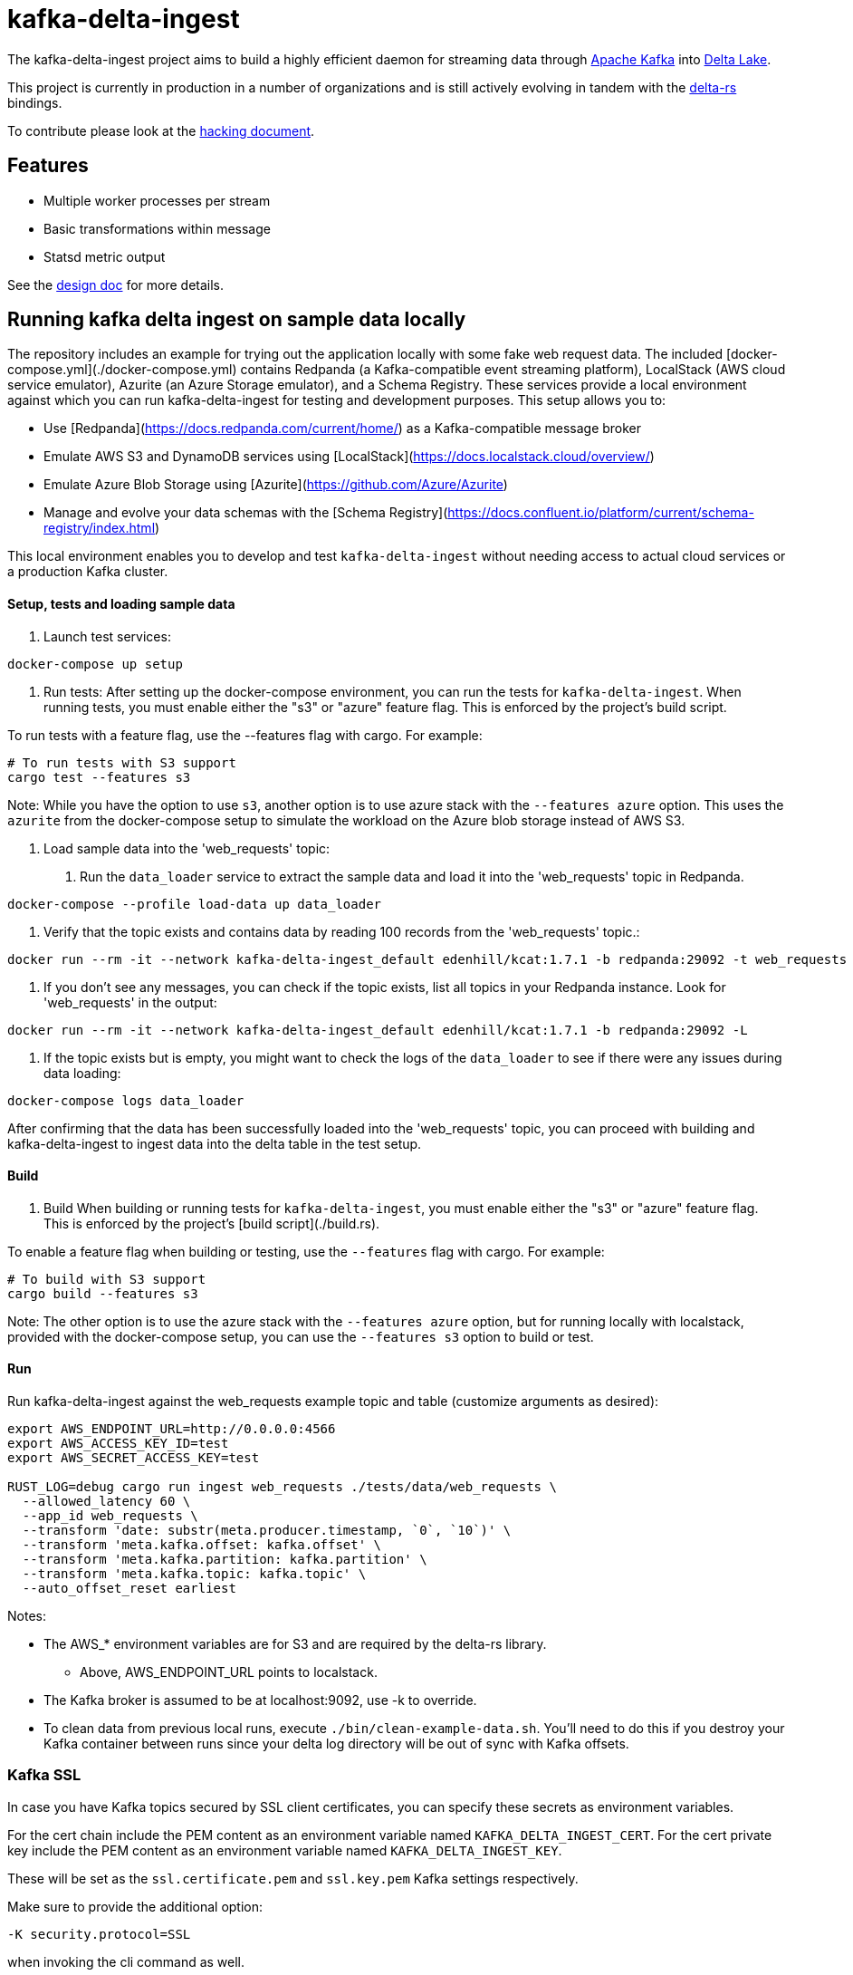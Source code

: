 = kafka-delta-ingest

The kafka-delta-ingest project aims to build a highly efficient daemon for
streaming data through link:https://kafka.apache.org[Apache Kafka] into
link:https://delta.io[Delta Lake].

This project is currently in production in a number of organizations and is
still actively evolving in tandem with the
link:https://github.com/delta-io/delta-rs[delta-rs] bindings.

To contribute please look at the link:https://github.com/delta-io/kafka-delta-ingest/blob/main/doc/HACKING.adoc[hacking document].

== Features

* Multiple worker processes per stream
* Basic transformations within message
* Statsd metric output

See the link:https://github.com/delta-io/kafka-delta-ingest/blob/main/doc/DESIGN.md[design doc] for more details.

== Running kafka delta ingest on sample data locally

The repository includes an example for trying out the application locally with some fake web request data.
The included [docker-compose.yml](./docker-compose.yml) contains Redpanda (a Kafka-compatible event streaming platform), LocalStack (AWS cloud service emulator), Azurite (an Azure Storage emulator), and a Schema Registry. These services provide a local environment against which you can run kafka-delta-ingest for testing and development purposes.
This setup allows you to:

- Use [Redpanda](https://docs.redpanda.com/current/home/) as a Kafka-compatible message broker
- Emulate AWS S3 and DynamoDB services using [LocalStack](https://docs.localstack.cloud/overview/)
- Emulate Azure Blob Storage using [Azurite](https://github.com/Azure/Azurite)
- Manage and evolve your data schemas with the [Schema Registry](https://docs.confluent.io/platform/current/schema-registry/index.html)

This local environment enables you to develop and test `kafka-delta-ingest` without needing access to actual cloud services or a production Kafka cluster.

==== Setup, tests and loading sample data

1. Launch test services:
```bash
docker-compose up setup
```

2. Run tests:
After setting up the docker-compose environment, you can run the tests for `kafka-delta-ingest`. When running tests, you must enable either the "s3" or "azure" feature flag. This is enforced by the project's build script.

To run tests with a feature flag, use the --features flag with cargo. For example:
```sh
# To run tests with S3 support
cargo test --features s3
```

Note: While you have the option to use `s3`, another option is to use azure stack with the `--features azure` option.
This uses the `azurite` from the docker-compose setup to simulate the workload on the Azure blob storage instead of AWS S3.

3. Load sample data into the 'web_requests' topic:

a. Run the `data_loader` service to extract the sample data and load it into the 'web_requests' topic in Redpanda.
```bash
docker-compose --profile load-data up data_loader
```

b. Verify that the topic exists and contains data by reading 100 records from the 'web_requests' topic.:
```bash
docker run --rm -it --network kafka-delta-ingest_default edenhill/kcat:1.7.1 -b redpanda:29092 -t web_requests -C -c 100
```

c. If you don't see any messages, you can check if the topic exists, list all topics in your Redpanda instance. Look for 'web_requests' in the output:
```bash
docker run --rm -it --network kafka-delta-ingest_default edenhill/kcat:1.7.1 -b redpanda:29092 -L
```

d. If the topic exists but is empty, you might want to check the logs of the `data_loader` to see if there were any issues during data loading:
```bash
docker-compose logs data_loader
```

After confirming that the data has been successfully loaded into the 'web_requests' topic, you can proceed with building and kafka-delta-ingest to ingest data into the delta table in the test setup.

==== Build

1. Build
When building or running tests for `kafka-delta-ingest`, you must enable either the "s3" or "azure" feature flag. This is enforced by the project's [build script](./build.rs).

To enable a feature flag when building or testing, use the `--features` flag with cargo. For example:

```bash
# To build with S3 support
cargo build --features s3
```

Note: The other option is to use the azure stack with the `--features azure` option, but for running locally with localstack, provided with the docker-compose setup, you can 
use the `--features s3` option to build or test.

==== Run 
Run kafka-delta-ingest against the web_requests example topic and table (customize arguments as desired):

```bash
export AWS_ENDPOINT_URL=http://0.0.0.0:4566
export AWS_ACCESS_KEY_ID=test
export AWS_SECRET_ACCESS_KEY=test

RUST_LOG=debug cargo run ingest web_requests ./tests/data/web_requests \
  --allowed_latency 60 \
  --app_id web_requests \
  --transform 'date: substr(meta.producer.timestamp, `0`, `10`)' \
  --transform 'meta.kafka.offset: kafka.offset' \
  --transform 'meta.kafka.partition: kafka.partition' \
  --transform 'meta.kafka.topic: kafka.topic' \
  --auto_offset_reset earliest
```

Notes:

* The AWS_* environment variables are for S3 and are required by the delta-rs library.
** Above, AWS_ENDPOINT_URL points to localstack.
* The Kafka broker is assumed to be at localhost:9092, use -k to override.
* To clean data from previous local runs, execute `./bin/clean-example-data.sh`. You'll need to do this if you destroy your Kafka container between runs since your delta log directory will be out of sync with Kafka offsets.

=== Kafka SSL

In case you have Kafka topics secured by SSL client certificates, you can specify these secrets as environment variables.

For the cert chain include the PEM content as an environment variable named `KAFKA_DELTA_INGEST_CERT`.
For the cert private key include the PEM content as an environment variable named `KAFKA_DELTA_INGEST_KEY`.

These will be set as the `ssl.certificate.pem` and `ssl.key.pem` Kafka settings respectively.

Make sure to provide the additional option:

```
-K security.protocol=SSL
```

when invoking the cli command as well.


=== Using Azure Event Hubs

Azure Event Hubs (with pricing tier "Standard" or higher) has a Kafka Surface that can be used with kafka-delta-ingest.

Azure Event Hubs doesn't have a local emulator, so an actual Azure Event Hubs resource is required. As a result, there's no need for the docker-compose application described above.

More info:

* https://docs.microsoft.com/en-us/azure/event-hubs/apache-kafka-migration-guide
* https://docs.microsoft.com/en-us/azure/event-hubs/apache-kafka-troubleshooting-guide
* https://docs.microsoft.com/en-us/azure/event-hubs/apache-kafka-configurations#librdkafka-configuration-properties
* https://github.com/Azure/azure-event-hubs-for-kafka/blob/master/CONFIGURATION.md#librdkafka-configuration-properties
* https://github.com/edenhill/librdkafka/wiki/Using-SASL-with-librdkafka
* https://github.com/edenhill/librdkafka/blob/master/CONFIGURATION.md
* https://github.com/edenhill/librdkafka/issues/3109


==== Starting Worker Processes

1. link:https://docs.microsoft.com/en-us/azure/event-hubs/event-hubs-create[Create] an Azure Event Hubs Namespace and within it, an Event Hub (which corresponds to a Kafka topic).

2. Set these environment variables, they are required by the delta-rs library:
* `AZURE_STORAGE_ACCOUNT_NAME` (just the storage account name, not the FQDN)
* `AZURE_STORAGE_ACCOUNT_KEY` (just the key, not the connection string)

3. Create the `_delta_log` directory in the `web_requests` directory in Azure Storage and upload the link:https://github.com/delta-io/kafka-delta-ingest/blob/main/tests/data/web_requests/_delta_log/00000000000000000000.json[first Delta transaction containing the schema] to this directory.

4. In the docker command below, replace the following placeholders with your values:
* `AZURE_STORAGE_ACCOUNT_NAME` (just the storage account name, not the FQDN)
* `AZURE_STORAGE_ACCOUNT_KEY` (just the key, not the connection string)
* `EVENTHUBS_NAMESPACE_NAME` (just the namespace name, not the FQDN)
* `EVENTHUBS_KEY_NAME`
* `EVENTHUBS_KEY`

5. Build the docker image

```
docker build -t kdi:0.1 . -f Dockerfile.Debian
```

Notes:

* If this takes a long time, make sure that docker has enough memory

6. Execute this docker command to run kafka-delta-ingest

```
docker run -it --network=host ^
  -e RUST_LOG="debug" ^
  -e SSL_CERT_FILE=/etc/ssl/certs/ca-certificates.crt ^
  -e AZURE_STORAGE_ACCOUNT_NAME={AZURE_STORAGE_ACCOUNT_NAME} ^
  -e "AZURE_STORAGE_ACCOUNT_KEY={AZURE_STORAGE_ACCOUNT_KEY}" ^
  kdi:0.1 ^
  ingest web_requests adls2://{AZURE_STORAGE_ACCOUNT_NAME}/{FILESYSTEM_NAME}/web_requests ^
  --allowed_latency 5 ^
  --kafka thovoll-kdi-eh.servicebus.windows.net:9093 ^
  --Kafka security.protocol=SASL_SSL ^
  --Kafka sasl.mechanism=PLAIN ^
  --Kafka sasl.username=$ConnectionString ^
  --Kafka sasl.password=Endpoint=sb://{EVENTHUBS_NAMESPACE_NAME}.servicebus.windows.net/;SharedAccessKeyName={EVENTHUBS_KEY_NAME};SharedAccessKey={EVENTHUBS_KEY} ^
  --Kafka socket.keepalive.enable=true ^
  --Kafka metadata.max.age.ms=180000 ^
  --Kafka heartbeat.interval.ms=3000 ^
  --Kafka session.timeout.ms=30000 ^
  --Kafka debug=broker,security,protocol ^
  --app_id web_requests ^
  --transform "date: substr(meta.producer.timestamp, `0`, `10`)" ^
  --transform "meta.kafka.offset: kafka.offset" ^
  --transform "meta.kafka.partition: kafka.partition" ^
  --transform "meta.kafka.topic: kafka.topic" ^
  --auto_offset_reset earliest
```

Notes:

* In the docker command:
** The `sasl.username` is the literal string `$ConnectionString` and not a placeholder.
** The following `--Kafka` arguments are taken from link:https://docs.microsoft.com/en-us/azure/event-hubs/apache-kafka-configurations#librdkafka-configuration-properties[here]:
*** `socket.keepalive.enable=true`
*** `metadata.max.age.ms=180000`
*** `heartbeat.interval.ms=3000`
*** `session.timeout.ms=30000`

==== Sending data to Event Hubs

On Windows, link:https://github.com/paolosalvatori/ServiceBusExplorer[Service Bus Explorer] can be used to send data to Event Hubs.

The following payload should be sent for the web_requests Delta table:

```json
{
  "status": 200,
  "session_id": "7c28bcf9-be26-4d0b-931a-3374ab4bb458",
  "method": "GET",
  "meta": {
    "producer": {
      "timestamp": "2021-03-24T15:06:17.321710+00:00"
    }
  },
  "uuid": "831c6afa-375c-4988-b248-096f9ed101f8",
  "url": "http://www.example.com"
}
```

==== Verifying data from Event Hub using kcat

kcat can be run on Windows via docker using this command, which will print the last message (-o -1).

Make sure to first replace the following placeholders:

* `EVENTHUBS_NAMESPACE_NAME` (just the namespace name, not the FQDN)
* `EVENTHUBS_KEY_NAME`
* `EVENTHUBS_KEY`

```
docker run -it --network=host edenhill/kcat:1.7.1 -C -o -1 -b {EVENTHUBS_NAMESPACE_NAME}.servicebus.windows.net:9093 -t web_requests -X security.protocol=SASL_SSL -X sasl.mechanism=PLAIN -X sasl.username=$ConnectionString -X sasl.password=Endpoint=sb://{EVENTHUBS_NAMESPACE_NAME}.servicebus.windows.net/;SharedAccessKeyName={EVENTHUBS_KEY_NAME};SharedAccessKey={EVENTHUBS_KEY} -X socket.keepalive.enable=true -X metadata.max.age.ms=180000 -X heartbeat.interval.ms=3000 -X session.timeout.ms=30000
```

Notes:

* The following configuration settings in the command above are taken from link:https://docs.microsoft.com/en-us/azure/event-hubs/apache-kafka-configurations#librdkafka-configuration-properties[here]:
`-X socket.keepalive.enable=true -X metadata.max.age.ms=180000 -X heartbeat.interval.ms=3000 -X session.timeout.ms=30000`

== Kafka SSL

In case you have Kafka topics secured by SSL client certificates, you can specify these secrets as environment variables.

For the cert chain include the PEM content as an environment variable named `KAFKA_DELTA_INGEST_CERT`.
For the cert private key include the PEM content as an environment variable named `KAFKA_DELTA_INGEST_KEY`.

These will be set as the `ssl.certificate.pem` and `ssl.key.pem` Kafka settings respectively.

Make sure to provide the additional option:

```
-K security.protocol=SSL
```

when invoking the cli command as well.

== Gzip Compressed Messages

kafka-delta-ingest now supports ingestion of gzip-compressed messages. This can be particularly useful when dealing with large volumes of data that benefit from compression.

To enable gzip decompression, use the `--decompress_gzip` flag when starting the ingestion process.

== Writing to S3

When writing to S3, you may experience an error like `source: StorageError { source: S3Generic("dynamodb locking is not enabled") }`.

A locking mechanism is need to prevent unsafe concurrent writes to a delta lake directory, and DynamoDB is an option for this. To use DynamoDB, set the `AWS_S3_LOCKING_PROVIDER` variable to `dynamodb` and create a table named `delta_rs_lock_table` in Dynamo. An example DynamoDB table creation snippet using the aws CLI follows, and should be customized for your environment's needs (e.g. read/write capacity modes):


```bash
aws dynamodb create-table --table-name delta_rs_lock_table \
    --attribute-definitions \
        AttributeName=key,AttributeType=S \
    --key-schema \
        AttributeName=key,KeyType=HASH \
    --provisioned-throughput \
        ReadCapacityUnits=10,WriteCapacityUnits=10
```

== Schema Support
This application has support for both avro and json format via command line arguments. If no format argument is provided, the default behavior is to use json.
The table below indicates what will happen with respect to the provided arguments.

|===
| Argument      | Value |  Result |
| ----------- | ----------- | ----------- |
| <none>      | <none>       | default json behavior |
| --json      | <any string>       | default json behavior |
| --json      | <schema registry url>       |  will connect schema registry to deserialize json |
| --avro   | ""        | expects all messages in avro format |
| --avro      | <path to an avro schema>       | will use the provided avro schema for deserialization |
| --avro   | <schema registry url>        | will connect schema registry to deserialize avro |
|===


For more information, see link:https://github.com/delta-io/delta-rs/tree/dbc2994c5fddfd39fc31a8f9202df74788f59a01/dynamodb_lock[DynamoDB lock].
== Verifying data in Azure Storage

Use the Azure Portal to browse the file system:

* Data files: `web_requests/date=2021-03-24`
* Delta log files: `web_requests/_delta_log`


== Get Involved

Join link:https://delta-users.slack.com/archives/C01Q2RXCVSQ[#kafka-delta-ingest in the Delta Lake Slack workspace]
